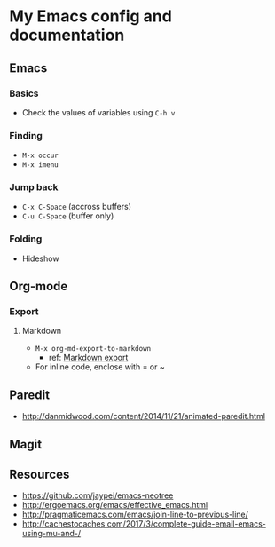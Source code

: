 * My Emacs config and documentation

** Emacs

*** Basics
    - Check the values of variables using =C-h v=

*** Finding
    - =M-x occur=
    - =M-x imenu=

*** Jump back
    - ~C-x C-Space~ (accross buffers)
    - ~C-u C-Space~ (buffer only)
  
*** Folding
    - Hideshow

** Org-mode

*** Export

**** Markdown
     - =M-x org-md-export-to-markdown=
       - ref: [[https://orgmode.org/manual/Markdown-export.html][Markdown export]]
     - For inline code, enclose with = or ~

** Paredit
    - http://danmidwood.com/content/2014/11/21/animated-paredit.html

** Magit

** Resources
    - https://github.com/jaypei/emacs-neotree
    - http://ergoemacs.org/emacs/effective_emacs.html
    - http://pragmaticemacs.com/emacs/join-line-to-previous-line/
    - http://cachestocaches.com/2017/3/complete-guide-email-emacs-using-mu-and-/
